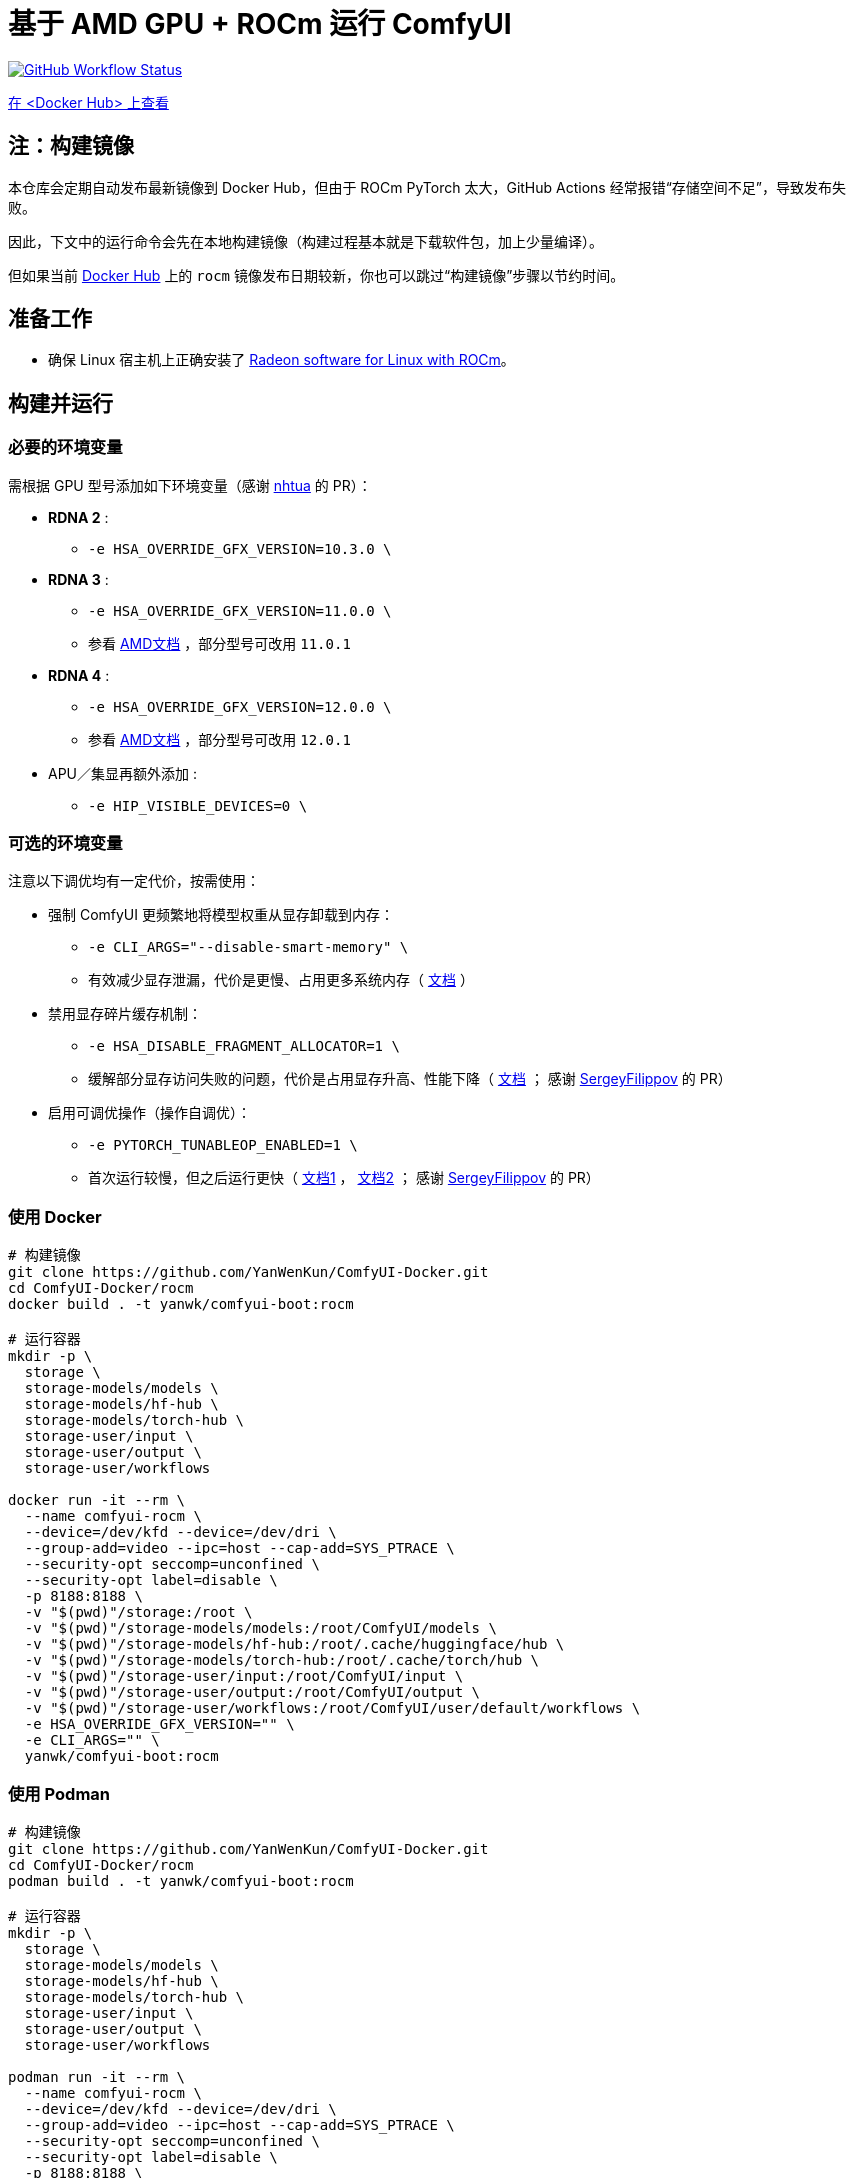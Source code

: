 # 基于 AMD GPU + ROCm 运行 ComfyUI

image:https://github.com/YanWenKun/ComfyUI-Docker/actions/workflows/build-rocm.yml/badge.svg["GitHub Workflow Status",link="https://github.com/YanWenKun/ComfyUI-Docker/actions/workflows/build-rocm.yml"]

https://hub.docker.com/r/yanwk/comfyui-boot/tags?name=rocm[在 <Docker Hub> 上查看]

## 注：构建镜像

本仓库会定期自动发布最新镜像到 Docker Hub，但由于 ROCm PyTorch 太大，GitHub Actions 经常报错“存储空间不足”，导致发布失败。

因此，下文中的运行命令会先在本地构建镜像（构建过程基本就是下载软件包，加上少量编译）。

但如果当前
https://hub.docker.com/r/yanwk/comfyui-boot/tags?name=rocm[Docker Hub]
上的 `rocm` 镜像发布日期较新，你也可以跳过“构建镜像”步骤以节约时间。

## 准备工作

* 确保 Linux 宿主机上正确安装了
https://rocm.docs.amd.com/projects/radeon/en/latest/docs/install/native_linux/install-radeon.html[Radeon software for Linux with ROCm]。

## 构建并运行

### 必要的环境变量

需根据 GPU 型号添加如下环境变量（感谢
https://github.com/YanWenKun/ComfyUI-Docker/pull/67[nhtua]
的 PR）：

* **RDNA 2** :
** `-e HSA_OVERRIDE_GFX_VERSION=10.3.0 \`

* **RDNA 3** :
** `-e HSA_OVERRIDE_GFX_VERSION=11.0.0 \`
** 参看 https://rocm.docs.amd.com/en/latest/reference/gpu-arch-specs.html[AMD文档] ，部分型号可改用 `11.0.1`

* **RDNA 4** :
** `-e HSA_OVERRIDE_GFX_VERSION=12.0.0 \`
** 参看 https://rocm.docs.amd.com/en/latest/reference/gpu-arch-specs.html[AMD文档] ，部分型号可改用 `12.0.1`

* APU／集显再额外添加 :
** `-e HIP_VISIBLE_DEVICES=0 \`

### 可选的环境变量

注意以下调优均有一定代价，按需使用：

* 强制 ComfyUI 更频繁地将模型权重从显存卸载到内存：

** `-e CLI_ARGS="--disable-smart-memory" \`

** 有效减少显存泄漏，代价是更慢、占用更多系统内存（
https://github.com/comfyanonymous/ComfyUI/blob/master/comfy/cli_args.py[文档]
）

* 禁用显存碎片缓存机制：

** `-e HSA_DISABLE_FRAGMENT_ALLOCATOR=1 \`

** 缓解部分显存访问失败的问题，代价是占用显存升高、性能下降（
https://rocm.docs.amd.com/projects/ROCR-Runtime/en/latest/api-reference/environment_variables.html[文档] ；
感谢
https://github.com/YanWenKun/ComfyUI-Docker/issues/134[SergeyFilippov]
的 PR）

* 启用可调优操作（操作自调优）：

** `-e PYTORCH_TUNABLEOP_ENABLED=1 \`

** 首次运行较慢，但之后运行更快（
https://github.com/ROCm/pytorch/tree/main/aten/src/ATen/cuda/tunable[文档1] ，
https://github.com/Comfy-Org/docs/blob/main/troubleshooting/overview.mdx#amd-gpu-issues[文档2] ；
感谢
https://github.com/YanWenKun/ComfyUI-Docker/pull/114[SergeyFilippov]
的 PR）

### 使用 Docker

[source,sh]
----
# 构建镜像
git clone https://github.com/YanWenKun/ComfyUI-Docker.git
cd ComfyUI-Docker/rocm
docker build . -t yanwk/comfyui-boot:rocm

# 运行容器
mkdir -p \
  storage \
  storage-models/models \
  storage-models/hf-hub \
  storage-models/torch-hub \
  storage-user/input \
  storage-user/output \
  storage-user/workflows

docker run -it --rm \
  --name comfyui-rocm \
  --device=/dev/kfd --device=/dev/dri \
  --group-add=video --ipc=host --cap-add=SYS_PTRACE \
  --security-opt seccomp=unconfined \
  --security-opt label=disable \
  -p 8188:8188 \
  -v "$(pwd)"/storage:/root \
  -v "$(pwd)"/storage-models/models:/root/ComfyUI/models \
  -v "$(pwd)"/storage-models/hf-hub:/root/.cache/huggingface/hub \
  -v "$(pwd)"/storage-models/torch-hub:/root/.cache/torch/hub \
  -v "$(pwd)"/storage-user/input:/root/ComfyUI/input \
  -v "$(pwd)"/storage-user/output:/root/ComfyUI/output \
  -v "$(pwd)"/storage-user/workflows:/root/ComfyUI/user/default/workflows \
  -e HSA_OVERRIDE_GFX_VERSION="" \
  -e CLI_ARGS="" \
  yanwk/comfyui-boot:rocm
----

### 使用 Podman

[source,sh]
----
# 构建镜像
git clone https://github.com/YanWenKun/ComfyUI-Docker.git
cd ComfyUI-Docker/rocm
podman build . -t yanwk/comfyui-boot:rocm

# 运行容器
mkdir -p \
  storage \
  storage-models/models \
  storage-models/hf-hub \
  storage-models/torch-hub \
  storage-user/input \
  storage-user/output \
  storage-user/workflows

podman run -it --rm \
  --name comfyui-rocm \
  --device=/dev/kfd --device=/dev/dri \
  --group-add=video --ipc=host --cap-add=SYS_PTRACE \
  --security-opt seccomp=unconfined \
  --security-opt label=disable \
  -p 8188:8188 \
  -v "$(pwd)"/storage:/root \
  -v "$(pwd)"/storage-models/models:/root/ComfyUI/models \
  -v "$(pwd)"/storage-models/hf-hub:/root/.cache/huggingface/hub \
  -v "$(pwd)"/storage-models/torch-hub:/root/.cache/torch/hub \
  -v "$(pwd)"/storage-user/input:/root/ComfyUI/input \
  -v "$(pwd)"/storage-user/output:/root/ComfyUI/output \
  -v "$(pwd)"/storage-user/workflows:/root/ComfyUI/user/default/workflows \
  -e HSA_OVERRIDE_GFX_VERSION="" \
  -e CLI_ARGS="" \
  yanwk/comfyui-boot:rocm
----

启动完成后，访问 http://localhost:8188/

[[hint]]
## 如果你愿意折腾……

（以下内容介绍另外的安装使用方式，与本镜像无关）

使用由 AMD 构建的 ROCm PyTorch 镜像：

https://hub.docker.com/r/rocm/pytorch

这个镜像很大，但如果你运行容器遇到困难，可以尝试用这个镜像手动安装运行 ComfyUI。
它已经安装好了最重要的 PyTorch，你只需要再安装少量 Python 包即可运行 ComfyUI。

[source,sh]
----
docker pull rocm/pytorch:rocm7.0.2_ubuntu24.04_py3.12_pytorch_release_2.8.0

mkdir -p storage

docker run -it --rm \
  --name comfyui-rocm \
  --device=/dev/kfd --device=/dev/dri \
  --group-add=video --ipc=host --cap-add=SYS_PTRACE \
  --security-opt seccomp=unconfined \
  --security-opt label=disable \
  -p 8188:8188 \
  --user root \
  --workdir /root/workdir \
  -v "$(pwd)"/storage:/root/workdir \
  rocm/pytorch:rocm7.0.2_ubuntu24.04_py3.12_pytorch_release_2.8.0 \
  /bin/bash

git clone https://github.com/comfyanonymous/ComfyUI.git

pip install -r ComfyUI/requirements.txt
# 或使用 Conda:
# conda install --yes --file ComfyUI/requirements.txt

python ComfyUI/main.py --listen --port 8188
# 或使用 python3:
# python3 ComfyUI/main.py --listen --port 8188
----

## 备注： Windows 用户

（以下内容介绍另外的安装使用方式，与本镜像无关）

WSL2 支持 ROCm 与 DirectML：

* ROCm

** 如果你的 AMD GPU 在
https://rocm.docs.amd.com/projects/radeon/en/latest/docs/compatibility/wsl/wsl_compatibility.html[兼容性列表]
中，你可以在 WSL2 环境中安装
https://rocm.docs.amd.com/projects/radeon/en/latest/docs/install/wsl/install-radeon.html[Radeon software]
，也可以通过 Docker Desktop 使用
<<hint, ROCm PyTorch 镜像>>。

* DirectML

** DirectML 支持大多数 GPU（包括 AMD APU 与 Intel GPU）。
该方法比纯 CPU 快，比 Linux 下的 ROCm 慢，且支持的 GPU 型号更多（甚至核显也能跑）。

** 见：
link:../docs/wsl-directml.zh.adoc[在 WSL2 环境下通过 DirectML 运行 ComfyUI]。

* ZLUDA

** 这里 ZLUDA 不是跑在 WSL2 上，而是 Windows 原生运行。ZLUDA 能“翻译”CUDA 指令给 AMD GPU 运行。
这里不写详细了，因为老方法很可能一更新就不能用了，还请搜索教程。
但还是提一点建议，先试着跑 SD-WebUI，这个起手要容易不少。
